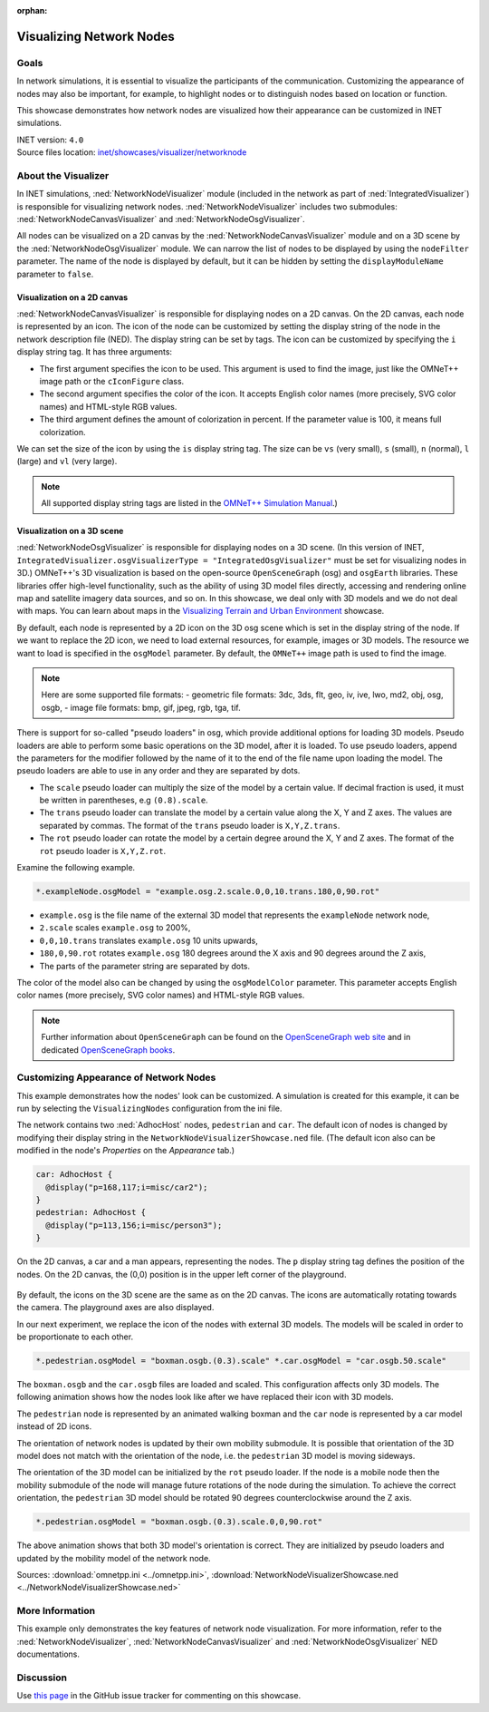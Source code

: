 :orphan:

Visualizing Network Nodes
=========================

Goals
-----

In network simulations, it is essential to visualize the participants of
the communication. Customizing the appearance of nodes may also be
important, for example, to highlight nodes or to distinguish nodes based
on location or function.

This showcase demonstrates how network nodes are visualized how their
appearance can be customized in INET simulations.

| INET version: ``4.0``
| Source files location: `inet/showcases/visualizer/networknode <https://github.com/inet-framework/inet-showcases/tree/master/visualizer/networknode>`__

About the Visualizer
--------------------

In INET simulations, :ned:`NetworkNodeVisualizer` module (included in the
network as part of :ned:`IntegratedVisualizer`) is responsible for
visualizing network nodes. :ned:`NetworkNodeVisualizer` includes two
submodules: :ned:`NetworkNodeCanvasVisualizer` and
:ned:`NetworkNodeOsgVisualizer`.

All nodes can be visualized on a 2D canvas by the
:ned:`NetworkNodeCanvasVisualizer` module and on a 3D scene by the
:ned:`NetworkNodeOsgVisualizer` module. We can narrow the list of nodes to
be displayed by using the ``nodeFilter`` parameter. The name of the node
is displayed by default, but it can be hidden by setting the
``displayModuleName`` parameter to ``false``.

Visualization on a 2D canvas
~~~~~~~~~~~~~~~~~~~~~~~~~~~~

:ned:`NetworkNodeCanvasVisualizer` is responsible for displaying nodes on a
2D canvas. On the 2D canvas, each node is represented by an icon. The
icon of the node can be customized by setting the display string of the
node in the network description file (NED). The display string can be
set by tags. The icon can be customized by specifying the ``i`` display
string tag. It has three arguments:

-  The first argument specifies the icon to be used. This argument is
   used to find the image, just like the OMNeT++ image path or the
   ``cIconFigure`` class.
-  The second argument specifies the color of the icon. It accepts
   English color names (more precisely, SVG color names) and HTML-style
   RGB values.
-  The third argument defines the amount of colorization in percent. If
   the parameter value is 100, it means full colorization.

We can set the size of the icon by using the ``is`` display string tag.
The size can be ``vs`` (very small), ``s`` (small), ``n`` (normal),
``l`` (large) and ``vl`` (very large).

.. note::

   All supported display string tags are listed in the `OMNeT++ Simulation
   Manual <https://omnetpp.org/doc/omnetpp/manual/#cha:display-strings>`__.)

Visualization on a 3D scene
~~~~~~~~~~~~~~~~~~~~~~~~~~~

:ned:`NetworkNodeOsgVisualizer` is responsible for displaying nodes on a 3D
scene. (In this version of INET,
``IntegratedVisualizer.osgVisualizerType = "IntegratedOsgVisualizer"``
must be set for visualizing nodes in 3D.) OMNeT++'s 3D visualization
is based on the open-source ``OpenSceneGraph`` (osg) and ``osgEarth``
libraries. These libraries offer high-level functionality, such as the
ability of using 3D model files directly, accessing and rendering online
map and satellite imagery data sources, and so on. In this showcase, we
deal only with 3D models and we do not deal with maps. You can learn
about maps in the `Visualizing Terrain and Urban
Environment <https://inet.omnetpp.org/inet-showcases//visualizer/earth/>`__
showcase.

By default, each node is represented by a 2D icon on the 3D osg scene
which is set in the display string of the node. If we want to replace
the 2D icon, we need to load external resources, for example, images or
3D models. The resource we want to load is specified in the ``osgModel``
parameter. By default, the ``OMNeT++`` image path is used to find the
image.

.. note::

   Here are some supported file formats: - geometric file
   formats: 3dc, 3ds, flt, geo, iv, ive, lwo, md2, obj, osg, osgb, - image
   file formats: bmp, gif, jpeg, rgb, tga, tif.

There is support for so-called "pseudo loaders" in osg, which provide
additional options for loading 3D models. Pseudo loaders are able to
perform some basic operations on the 3D model, after it is loaded. To
use pseudo loaders, append the parameters for the modifier followed by
the name of it to the end of the file name upon loading the model. The
pseudo loaders are able to use in any order and they are separated by
dots.

-  The ``scale`` pseudo loader can multiply the size of the model by a
   certain value. If decimal fraction is used, it must be written in
   parentheses, e.g ``(0.8).scale``.
-  The ``trans`` pseudo loader can translate the model by a certain
   value along the X, Y and Z axes. The values are separated by commas.
   The format of the ``trans`` pseudo loader is ``X,Y,Z.trans``.
-  The ``rot`` pseudo loader can rotate the model by a certain degree
   around the X, Y and Z axes. The format of the ``rot`` pseudo loader
   is ``X,Y,Z.rot``.

Examine the following example.

.. code-block:: none

   *.exampleNode.osgModel = "example.osg.2.scale.0,0,10.trans.180,0,90.rot"

-  ``example.osg`` is the file name of the external 3D model that
   represents the ``exampleNode`` network node,
-  ``2.scale`` scales ``example.osg`` to 200%,
-  ``0,0,10.trans`` translates ``example.osg`` 10 units upwards,
-  ``180,0,90.rot`` rotates ``example.osg`` 180 degrees around the X
   axis and 90 degrees around the Z axis,
-  The parts of the parameter string are separated by dots.

The color of the model also can be changed by using the
``osgModelColor`` parameter. This parameter accepts English color names
(more precisely, SVG color names) and HTML-style RGB values.


.. note::

   Further information about ``OpenSceneGraph`` can be found on
   the `OpenSceneGraph web site <http://www.openscenegraph.org>`__ and in
   dedicated `OpenSceneGraph
   books <http://www.openscenegraph.org/index.php/documentation/books>`__.

Customizing Appearance of Network Nodes
---------------------------------------

This example demonstrates how the nodes' look can be customized. A
simulation is created for this example, it can be run by selecting the
``VisualizingNodes`` configuration from the ini file.

The network contains two :ned:`AdhocHost` nodes, ``pedestrian`` and
``car``. The default icon of nodes is changed by modifying their display
string in the ``NetworkNodeVisualizerShowcase.ned`` file. (The default
icon also can be modified in the node's *Properties* on the *Appearance*
tab.)

.. code-block:: none

   car: AdhocHost {
     @display("p=168,117;i=misc/car2");
   }
   pedestrian: AdhocHost {
     @display("p=113,156;i=misc/person3");
   }

.. figure:: IconsOnCanvas_v0111.png
   :width: 100%

On the 2D canvas, a car and a man appears, representing the nodes. The
``p`` display string tag defines the position of the nodes. On the 2D
canvas, the (0,0) position is in the upper left corner of the
playground.

.. figure:: IconsOnOsgscene_v0111.png
   :width: 100%

By default, the icons on the 3D scene are the same as on the 2D canvas.
The icons are automatically rotating towards the camera. The playground
axes are also displayed.

In our next experiment, we replace the icon of the nodes with external
3D models. The models will be scaled in order to be proportionate to
each other.

.. code-block:: none

   *.pedestrian.osgModel = "boxman.osgb.(0.3).scale" *.car.osgModel = "car.osgb.50.scale"

The ``boxman.osgb`` and the ``car.osgb`` files are loaded and scaled.
This configuration affects only 3D models. The following animation shows
how the nodes look like after we have replaced their icon with 3D
models.

.. video:: ModelsLoaded.mp4
   :width: 698

The ``pedestrian`` node is represented by an animated walking boxman and
the ``car`` node is represented by a car model instead of 2D icons.

The orientation of network nodes is updated by their own mobility
submodule. It is possible that orientation of the 3D model does not
match with the orientation of the node, i.e. the ``pedestrian`` 3D model
is moving sideways.



.. video:: PedestrianMovesSideways.mp4
   :width: 698

The orientation of the 3D model can be initialized by the ``rot`` pseudo
loader. If the node is a mobile node then the mobility submodule of the
node will manage future rotations of the node during the simulation. To
achieve the correct orientation, the ``pedestrian`` 3D model should be
rotated 90 degrees counterclockwise around the Z axis.

.. code-block:: none

   *.pedestrian.osgModel = "boxman.osgb.(0.3).scale.0,0,90.rot"

.. video:: NodesOrientationIsRight.mp4
   :width: 698

The above animation shows that both 3D model's orientation is correct.
They are initialized by pseudo loaders and updated by the mobility model
of the network node.

Sources: :download:`omnetpp.ini <../omnetpp.ini>`, :download:`NetworkNodeVisualizerShowcase.ned <../NetworkNodeVisualizerShowcase.ned>`

More Information
----------------

This example only demonstrates the key features of network node
visualization. For more information, refer to the
:ned:`NetworkNodeVisualizer`, :ned:`NetworkNodeCanvasVisualizer` and
:ned:`NetworkNodeOsgVisualizer` NED documentations.

Discussion
----------

Use `this page <https://github.com/inet-framework/inet-showcases/issues/TODO>`__ in the GitHub issue tracker for commenting on
this showcase.
